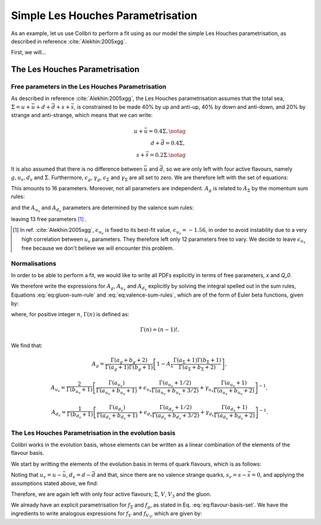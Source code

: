 

============================================================
Simple Les Houches Parametrisation
============================================================

.. raw:: latex

   \maketitle

.. raw:: latex

   \tableofcontents

As an example, let us use Colibri to perform a fit using as our model the simple Les Houches parametrisation, as described in reference :cite:`Alekhin:2005xgg`.

First, we will...

The Les Houches Parametrisation
-------------------------------
Free parameters in the Les Houches Parametrisation
~~~~~~~~~~~~~~~~~~~~~~~~~~~~~~~~~~~~~~~~~~~~~~~~~~

As described in reference :cite:`Alekhin:2005xgg`, the Les Houches parametrisation assumes that the total sea, :math:`\Sigma=u+\bar{u}+d+\bar{d}+s+\bar{s}`, is constrained to be made 40% by up and anti-up, 40% by down and anti-down, and 20% by strange and anti-strange, which means that we can write:

.. math::
    
    u+\bar{u}=0.4\Sigma,\notag\\
    d+\bar{d}=0.4\Sigma,\\
    s+\bar{s}=0.2\Sigma.\notag

It is also assumed that there is no difference between :math:`\bar{u}` and :math:`\bar{d}`, so we are only left with four active flavours, namely :math:`g, u_{v}, d_{v}` and :math:`\Sigma`. Furthermore, :math:`\epsilon_g`, :math:`\gamma_g`, :math:`\epsilon_\Sigma` and :math:`\gamma_\Sigma` are all set to zero. We are therefore left with the set of equations:

.. math::
    :label: eq:flavour-basis-set

    xf_g(x,Q_0) &= A_g\,x^{a_g}\,(1 - x)^{b_g}, \notag \\
    xf_{u_v}(x,Q_0) &=  A_{u_v}\,x^{a_{u_v}}\,(1 - x)^{b_{u_v}}\, (1+\epsilon_{u_v}\sqrt{x}+\gamma_{u_v} x), \\
    xf_{d_v}(x,Q_0) &= A_{d_v}\,x^{a_{d_v}}\,(1 - x)^{b_{d_v}}\, (1+\epsilon_{d_v}\sqrt{x}+\gamma_{d_v} x),  \notag \\
    xf_\Sigma(x,Q_0) &=  A_\Sigma\,x^{a_\Sigma}\,(1 - x)^{b_\Sigma}.\notag

This amounts to 16 parameters. Moreover, not all parameters are independent. :math:`A_g` is related to :math:`A_\Sigma` by the momentum sum rules:

.. math::
    :label: eq:gluon-sum-rule

    A_g\int_0^1 x^{a_g}\,(1 - x)^{b_g} dx + A_\Sigma \int_0^1 x^{a_\Sigma}\,(1 - x)^{b_\Sigma}\, dx = 1,

and the :math:`A_{u_v}` and :math:`A_{d_v}` parameters are determined by the valence sum rules:

.. math::
    :label: eq:valence-sum-rules

    & A_{u_v}\,\int\, x^{a_{u_v}-1}\,(1 - x)^{b_{u_v}}\, (1+\epsilon_{u_v}\sqrt{x}+\gamma_{u_v} x)  dx = 2, \notag \\
    & A_{d_v}\,\int\,x^{a_{d_v}-1}\,(1 - x)^{b_{d_v}}\, (1+\epsilon_{d_v}\sqrt{x}+\gamma_{d_v} x) dx = 1,

leaving 13 free parameters [#]_ .

.. [#] In ref. :cite:`Alekhin:2005xgg`, :math:`\epsilon_{u_v}` is fixed to its best-fit value, :math:`\epsilon_{u_v} = -1.56`, in order to avoid instability due to a very high correlation between :math:`u_v` parameters. They therefore left only 12 parameters free to vary. We decide to leave :math:`\epsilon_{u_v}` free because we don't believe we will encounter this problem.

Normalisations
~~~~~~~~~~~~~~

In order to be able to perform a fit, we would like to write all PDFs explicitly in terms of free parameters, `x` and `Q_0`. 

We therefore write the expressions for :math:`A_g`, :math:`A_{u_v}` and :math:`A_{d_v}` explicitly by solving the integral spelled out in the sum rules, Equations :eq:`eq:gluon-sum-rule` and :eq:`eq:valence-sum-rules`, which are of the form of Euler beta functions, given by:

.. math::
    :label: eq:euler-beta-func

    \int_0^1 dt \, t^{\alpha -1} (1-t)^{\beta -1} = \frac{\Gamma(\alpha) \Gamma(\beta)}{\Gamma(\alpha + \beta)},

where, for positive integer :math:`n`, :math:`\Gamma(n)` is defined as:

.. math::

    \Gamma(n) = (n-1)!.

We find that:

.. math::

    A_g = \frac{\Gamma(a_g + b_g + 2)}{\Gamma(a_g+1)\Gamma(b_g+1)}\left[ 1 - A_{\Sigma} \frac{\Gamma(a_\Sigma + 1) \Gamma(b_\Sigma + 1)}{\Gamma(a_\Sigma + b_\Sigma +2)} \right],

.. math::

    A_{u_v} = \frac{2}{\Gamma(b_{u_v}+1)}\left[ \frac{\Gamma(a_{u_v})}{\Gamma(a_{u_v} + b_{u_v} + 1)}  + \epsilon_{u_v} \frac{\Gamma(a_{u_v} + 1 / 2)}{\Gamma(a_{u_v} + b_{u_v} + 3 / 2)} + \gamma_{u_v} \frac{\Gamma(a_{u_v} + 1)}{\Gamma(a_{u_v} + b_{u_v} + 2)} \right]^{-1},

.. math::

    A_{d_v} = \frac{1}{\Gamma(b_{d_v}+1)}\left[ \frac{\Gamma(a_{d_v})}{\Gamma(a_{d_v} + b_{d_v} + 1)}  + \epsilon_{d_v} \frac{\Gamma(a_{d_v} + 1 / 2)}{\Gamma(a_{d_v} + b_{d_v} + 3 / 2)} + \gamma_{d_v} \frac{\Gamma(a_{d_v} + 1)}{\Gamma(a_{d_v} + b_{d_v} + 2)} \right]^{-1}.


The Les Houches Parametrisation in the evolution basis
~~~~~~~~~~~~~~~~~~~~~~~~~~~~~~~~~~~~~~~~~~~~~~~~~~~~~~
Colibri works in the evolution basis, whose elements can be written as a linear combination of the elements of the flavour basis. 

We start by writting the elements of the evolution basis in terms of quark flavours, which is as follows:

.. math::
    :label: eq:evolution-basis

    \Sigma &= u+\bar{u}+d+\bar{d}+s+\bar{s}, \notag \\
    T_3 &= (u + \bar{u}) - (d + \bar{d}), \notag \\
    T_8 &= (u+\bar{u} + d + \bar{d}) - 2(s+\bar{s}), \\
    V &= (u-\bar{u}) + (d-\bar{d}) + (s-\bar{s}), \notag \\
    V_3 &= (u - \bar{u}) - (d - \bar{d}), \notag \\
    V_8 &= (u-\bar{u} + d-\bar{d}) - 2(s-\bar{s}). \notag

Noting that :math:`u_v = u - \bar{u}`, :math:`d_v = d - \bar{d}` and that, since there are no valence strange quarks, :math:`s_v = s - \bar{s} = 0`, and applying the assumptions stated above, we find:

.. math::
    :label: eq:flavour-basis-elements

    T_3 &= (u-\bar{d})-(d-\bar{u}) = u_v - d_v = V_3, \notag \\
    T_8 &= \Sigma - 3(s+\bar{s}) = 0.4\Sigma, \\
    V_8 &= u_v + d_v - 2 \cdot 0 = V. \notag

Therefore, we are again left with only four active flavours; :math:`\Sigma`, :math:`V`, :math:`V_3` and the gluon.

We already have an explicit parametrisation for :math:`f_\Sigma` and :math:`f_g`, as stated in Eq. :eq:`eq:flavour-basis-set`. We have the ingredients to write analogous expressions for :math:`f_V` and :math:`f_{V_3}`, which are given by:

.. math::
    :label: eq:f_V

    x f_V &= x f_{u_v} + x f_{d_v} \\
    &= A_{u_v}\,x^{a_{u_v}}\,(1 - x)^{b_{u_v}}\, (1+\epsilon_{u_v}\sqrt{x}+\gamma_{u_v} x) + A_{d_v}\,x^{a_{d_v}}\,(1 - x)^{b_{d_v}}(1+\epsilon_{d_v}\sqrt{x}+\gamma_{d_v} x), \notag  

.. math::
    :label: eq:f_V3

    x f_{V_3} &= x f_{u_v} - x f_{d_v} \\
    &= A_{u_v}\,x^{a_{u_v}}\,(1 - x)^{b_{u_v}}\, (1+\epsilon_{u_v}\sqrt{x}+\gamma_{u_v} x) - A_{d_v}\,x^{a_{d_v}}\,(1 - x)^{b_{d_v}}(1+\epsilon_{d_v}\sqrt{x}+\gamma_{d_v} x). \notag

